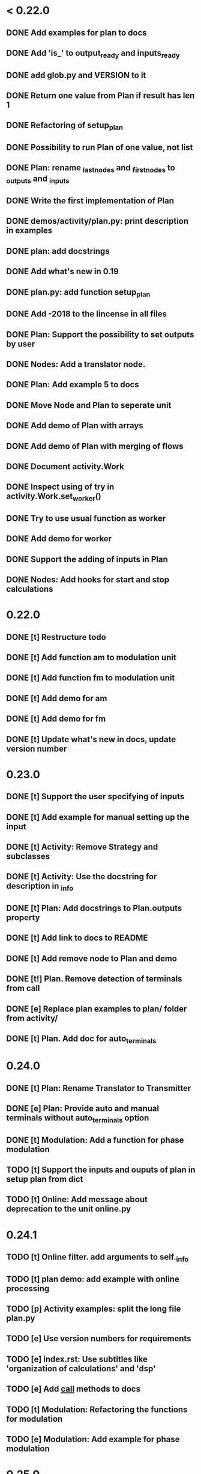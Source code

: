 * < 0.22.0
** DONE Add examples for plan to docs
** DONE Add 'is_' to output_ready and inputs_ready
** DONE add glob.py and VERSION to it
** DONE Return one value from Plan if result has len 1
** DONE Refactoring of setup_plan
** DONE Possibility to run Plan of one value, not list
** DONE Plan: rename _last_nodes and _first_nodes to _outputs and _inputs
** DONE Write the first implementation of Plan
** DONE demos/activity/plan.py: print description in examples
** DONE plan: add docstrings
** DONE Add what's new in 0.19
** DONE plan.py: add function setup_plan
** DONE Add -2018 to the lincense in all files
** DONE Plan: Support the possibility to set outputs by user
** DONE Nodes: Add a translator node.
** DONE Plan: Add example 5 to docs

** DONE Move Node and Plan to seperate unit
** DONE Add demo of Plan with arrays
** DONE Add demo of Plan with merging of flows
** DONE Document activity.Work
** DONE Inspect using of try in activity.Work.set_worker()
** DONE Try to use usual function as worker
** DONE Add demo for worker
** DONE Support the adding of inputs in Plan
** DONE Nodes: Add hooks for start and stop calculations
* 0.22.0
** DONE [t] Restructure todo
** DONE [t] Add function am to modulation unit
** DONE [t] Add function fm to modulation unit
** DONE [t] Add demo for am
** DONE [t] Add demo for fm
** DONE [t] Update what's new in docs, update version number
* 0.23.0
** DONE [t] Support the user specifying of inputs
** DONE [t] Add example for manual setting up the input
** DONE [t] Activity: Remove Strategy and subclasses
** DONE [t] Activity: Use the docstring for description in _info
** DONE [t] Plan: Add docstrings to Plan.outputs property
** DONE [t] Add link to docs to README
** DONE [t] Add remove node to Plan and demo
** DONE [t!] Plan. Remove detection of terminals from call
** DONE [e] Replace plan examples to plan/ folder from activity/
** DONE [t] Plan. Add doc for auto_terminals 
* 0.24.0
** DONE [t] Plan: Rename Translator to Transmitter
** DONE [e] Plan: Provide auto and manual terminals without auto_terminals option
** DONE [t] Modulation: Add a function for phase modulation
** TODO [t] Support the inputs and ouputs of plan in setup plan from dict
** TODO [t] Online: Add message about deprecation to the unit online.py
* 0.24.1
** TODO [t] Online filter. add arguments to self._info
** TODO [t] plan demo: add example with online processing
** TODO [p] Activity examples: split the long file plan.py
** TODO [e] Use version numbers for requirements
** TODO [e] index.rst: Use subtitles like 'organization of calculations' and 'dsp'
** TODO [e] Add __call__ methods to docs
** TODO [t] Modulation: Refactoring the functions for modulation
** TODO [e] Modulation: Add example for phase modulation
* 0.25.0
** TODO [t] Make more universal functions for different kinds of modulation
** TODO [t] Activity: Add a function to setup work from dictionary
** TODO [t] Remove io.py from dsplab
** TODO [e] Remove actually empty unit online.py
** TODO [e] Add function for calculating of frequency using Hilbert transform
** TODO [e] Add function for calculating of frequency using digital Hilbert filter
